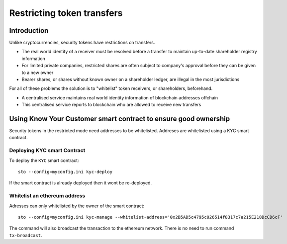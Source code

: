 ===========================
Restricting token transfers
===========================

Introduction
============

Unlike cryptocurrencies, security tokens have restrictions on transfers.

* The real world identity of a receiver must be resolved before a transfer to maintain up-to-date shareholder registry information

* For limited private companies, restricted shares are often subject to company's approval before they can be given to a new owner

* Bearer shares, or shares without known owner on a shareholder ledger, are illegal in the most jurisdictions

For all of these problems the solution is to "whitelist" token receivers, or shareholders, beforehand.

* A centralised service maintains real world identity information of blockchain addresses offchain

* This centralised service reports to blockchain who are allowed to receive new transfers

Using Know Your Customer smart contract to ensure good ownership
================================================================

Security tokens in the restricted mode need addresses to be whitelisted. Addreses are whitelisted using a KYC
smart contract.

Deploying KYC smart Contract
----------------------------

To deploy the ``KYC`` smart contract::

    sto --config=myconfig.ini kyc-deploy

If the smart contract is already deployed then it wont be re-deployed.

Whitelist an ethereum address
-----------------------------

Adresses can only whitelisted by the owner of the smart contract::

    sto --config=myconfig.ini kyc-manage --whitelist-address='0x2B5AD5c4795c026514f8317c7a215E218DcCD6cF'

The command will also broadcast the transaction to the ethereum network. There is no need to run command ``tx-broadcast``.
